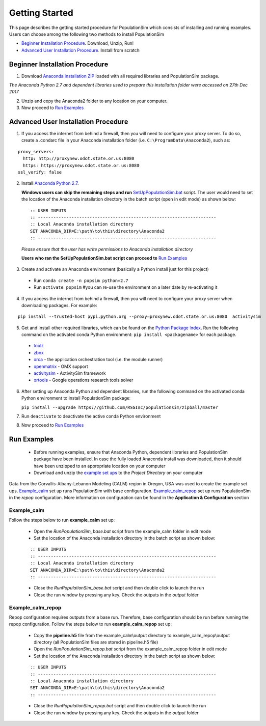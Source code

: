 .. PopulationSim documentation master file
   You can adapt this file completely to your liking, but it should at least
   contain the root `toctree` directive.

Getting Started
===============

This page describes the getting started procedure for PopulationSim which consists of installing and running examples. Users can choose among the following two methods to install PopulationSim

* `Beginner Installation Procedure`_. Download, Unzip, Run!
* `Advanced User Installation Procedure`_. Install from scratch


Beginner Installation Procedure
--------------------------------

1. Download `Anaconda installation ZIP <https://resourcesystemsgroupinc-my.sharepoint.com/personal/binny_paul_rsginc_com/_layouts/15/guestaccess.aspx?docid=1d070faa5aa0948dc9e0d21b40ab837c6&authkey=AVs4vsRQWHldr9eNZaGRBYE&expiration=2018-07-04T01%3A22%3A52.000Z&e=3eaf7253a28f478393af925f8cd7d45c>`_ loaded with all required libraries and PopulationSim package. 

*The Anaconda Python 2.7 and dependent libraries used to prepare this installation folder were accessed on 27th Dec 2017*

2. Unzip and copy the Anaconda2 folder to any location on your computer. 

3. Now proceed to `Run Examples`_


Advanced User Installation Procedure
-------------------------------------
1. If you access the internet from behind a firewall, then you will need to configure your proxy server. To do so, create a .condarc file in your Anaconda installation folder (i.e. ``C:\ProgramData\Anaconda2``), such as:

::

  proxy_servers:
    http: http://proxynew.odot.state.or.us:8080
    https: https://proxynew.odot.state.or.us:8080
  ssl_verify: false

2. Install `Anaconda Python 2.7 <https://www.continuum.io/downloads>`__. 

   **Windows users can skip the remaining steps and run** `SetUpPopulationSim.bat <https://resourcesystemsgroupinc-my.sharepoint.com/personal/binny_paul_rsginc_com/_layouts/15/guestaccess.aspx?docid=1a8ce9c8b1e9347688ccf1f619013df9d&authkey=AUxp6iOeXMFnYM8SrOEv79w&expiration=2018-07-04T01%3A23%3A33.000Z&e=1560c9164b1a4b9da628e807dbd8ca0f>`_ script. The user would need to set the location of the Anaconda installation directory in the batch script (open in edit mode) as shown below:

 ::

   :: USER INPUTS
   :: ---------------------------------------------------------------------
   :: Local Anaconda installation directory
   SET ANACONDA_DIR=E:\path\to\this\directory\Anaconda2
   :: ---------------------------------------------------------------------

 *Please ensure that the user has write permissions to Anaconda installation directory*
 
 **Users who ran the SetUpPopulationSim.bat script can proceed to** `Run Examples`_
	
3. Create and activate an Anaconda environment (basically a Python install just for this project)
  
  * Run ``conda create -n popsim python=2.7``
  * Run ``activate popsim`` #you can re-use the environment on a later date by re-activating it
  
4. If you access the internet from behind a firewall, then you will need to configure your proxy server when downloading packages. For example:

::

  pip install --trusted-host pypi.python.org --proxy=proxynew.odot.state.or.us:8080  activitysim
 
5. Get and install other required libraries, which can be found on the `Python Package Index <https://pypi.python.org/pypi>`__.  Run the following command on the activated conda Python environment: ``pip install <packagename>`` for each package.

  * `toolz <http://toolz.readthedocs.org/en/latest>`__
  * `zbox <https://github.com/jiffyclub/zbox>`__
  * `orca <https://synthicity.github.io/orca>`__ - the application orchestration tool (i.e. the module runner)
  * `openmatrix <https://pypi.python.org/pypi/OpenMatrix>`__ - OMX support
  * `activitysim <https://pypi.python.org/pypi/activitysim>`__ - ActivitySim framework
  * `ortools <https://github.com/google/or-tools>`__ - Google operations research tools solver

6. After setting up Anaconda Python and dependent libraries, run the following command on the activated conda Python environment to install PopulationSim package:

   ``pip install --upgrade https://github.com/RSGInc/populationsim/zipball/master``
 
7. Run ``deactivate`` to deactivate the active conda Python environment

8. Now proceed to `Run Examples`_




Run Examples
------------

	* Before running examples, ensure that Anaconda Python, dependent libraries and PopulationSim package have been installed. In case the fully loaded Anaconda install was downloaded, then it should have been unzipped to an appropriate location on your computer
 
	* Download and unzip the `example set ups <https://resourcesystemsgroupinc-my.sharepoint.com/personal/binny_paul_rsginc_com/_layouts/15/guestaccess.aspx?docid=111557442bbaa49319f43e44aa13e71b2&authkey=ATY9Qg2vIOMGg7QnhTP5-z8&expiration=2018-07-04T01%3A24%3A01.000Z&e=8976518297724d6980780b41edfbd5ce>`_ to the *Project Directory* on your computer

Data from the Corvallis-Albany-Lebanon Modeling (CALM) region in Oregon, USA was used to create the example set ups. `Example_calm`_ set up runs PopulationSim with base configuration. `Example_calm_repop`_ set up runs PopulationSim in the *repop* configuration. More information on configuration can be found in the **Application & Configuration** section

Example_calm
~~~~~~~~~~~~

Follow the steps below to run **example_calm** set up:

  * Open the *RunPopulationSim_base.bat* script from the example_calm folder in edit mode
  * Set the location of the Anaconda installation directory in the batch script as shown below:

  ::

   :: USER INPUTS
   :: ---------------------------------------------------------------------
   :: Local Anaconda installation directory
   SET ANACONDA_DIR=E:\path\to\this\directory\Anaconda2
   :: ---------------------------------------------------------------------  
  
  * Close the *RunPopulationSim_base.bat* script and then double click to launch the run
  * Close the run window by pressing any key. Check the outputs in the *output* folder

Example_calm_repop
~~~~~~~~~~~~~~~~~~

Repop configuration requires outputs from a base run. Therefore, base configuration should be run before running the repop configuration. Follow the steps below to run **example_calm_repop** set up:

  * Copy the **pipeline.h5** file from the example_calm\\output directory to example_calm_repop\\output directory (all PopulationSim files are stored in pipeline.h5 file)
  * Open the *RunPopulationSim_repop.bat* script from the example_calm_repop folder in edit mode
  * Set the location of the Anaconda installation directory in the batch script as shown below:

  ::

   :: USER INPUTS
   :: ---------------------------------------------------------------------
   :: Local Anaconda installation directory
   SET ANACONDA_DIR=E:\path\to\this\directory\Anaconda2
   :: ---------------------------------------------------------------------  
  
  * Close the *RunPopulationSim_repop.bat* script and then double click to launch the run
  * Close the run window by pressing any key. Check the outputs in the *output* folder


